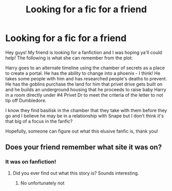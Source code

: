 #+TITLE: Looking for a fic for a friend

* Looking for a fic for a friend
:PROPERTIES:
:Author: Elusive-Cat
:Score: 1
:DateUnix: 1615610072.0
:DateShort: 2021-Mar-13
:FlairText: What's That Fic?
:END:
Hey guys! My friend is looking for a fanfiction and I was hoping ya'll could help! The following is what she can remember from the plot:

Harry goes to an alternate timeline using the chamber of secrets as a place to create a portal. He has the ability to change into a phoenix - I think! He takes some people with him and has researched people's deaths to prevent. He has the goblins purchase the land for him that privet drive gets built on and he builds an underground housing that he proceeds to raise baby Harry in a room directly under #4 Privet Dr to meet the criteria of the letter to not tip off Dumbledore.

I know they find basilisk in the chamber that they take with them before they go and I believe he may be in a relationship with Snape but I don't think it's that big of a focus in the fanfic?

Hopefully, someone can figure out what this elusive fanfic is, thank you!


** Does your friend remember what site it was on?
:PROPERTIES:
:Author: Awkward-Loquat
:Score: 1
:DateUnix: 1615669187.0
:DateShort: 2021-Mar-14
:END:

*** It was on fanfiction!
:PROPERTIES:
:Author: Elusive-Cat
:Score: 1
:DateUnix: 1615681211.0
:DateShort: 2021-Mar-14
:END:

**** Did you ever find out what this story is? Sounds interesting.
:PROPERTIES:
:Author: JennaSayquah
:Score: 1
:DateUnix: 1616171271.0
:DateShort: 2021-Mar-19
:END:

***** No unfortunately not
:PROPERTIES:
:Author: Elusive-Cat
:Score: 1
:DateUnix: 1616171362.0
:DateShort: 2021-Mar-19
:END:
